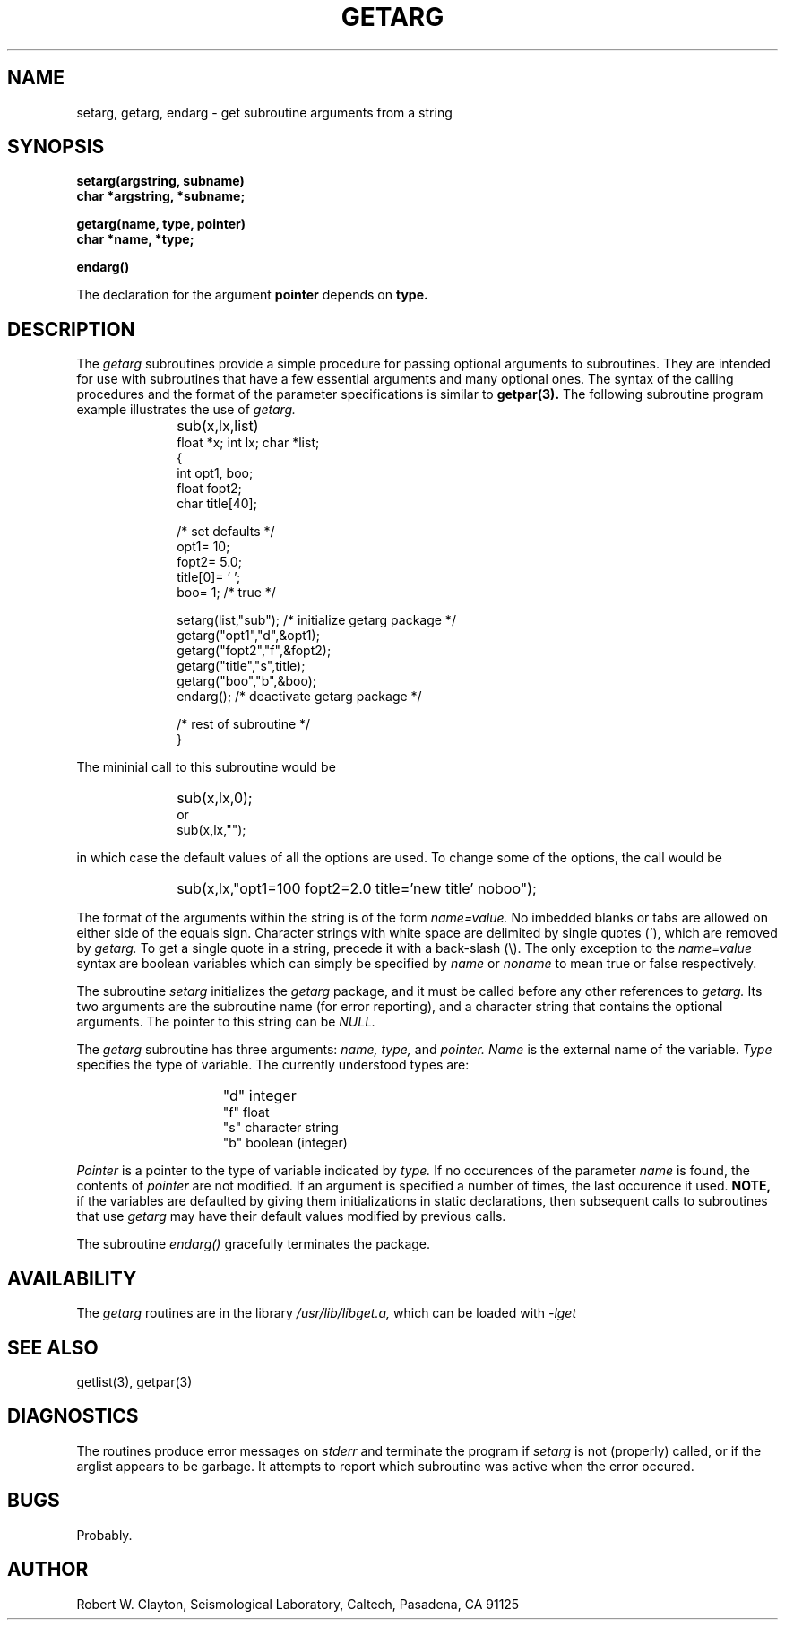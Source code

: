 .TH GETARG 3 
.SH NAME
setarg, getarg, endarg \- get subroutine arguments from a string
.SH SYNOPSIS
.PP
.B setarg(argstring, subname)
.br
.B char *argstring, *subname;
.PP
.B getarg(name, type, pointer)
.br
.B char *name, *type;
.PP
.B endarg()
.PP
The declaration for the argument
.B pointer
depends on
.B type.
.SH DESCRIPTION
The
.I getarg
subroutines provide a simple procedure for passing optional arguments
to subroutines.
They are intended for use with subroutines that have a few essential
arguments and many optional ones.
The syntax of the calling procedures and the format of the
parameter specifications is similar to
.B getpar(3).
The following subroutine program example illustrates the use of
.I getarg.
.IP "" 10
sub(x,lx,list)
.br
float *x; int lx; char *list;
.br
   {
.br
	int opt1, boo;
.br
	float fopt2;
.br
	char title[40];
.br

.br
	/* set defaults */
.br
	opt1= 10;
.br
	fopt2= 5.0;
.br
	title[0]= '\0';
.br
	boo= 1;	/* true */
.br

.br
	setarg(list,"sub");	/* initialize getarg package */
.br
	getarg("opt1","d",&opt1);
.br
	getarg("fopt2","f",&fopt2);
.br
	getarg("title","s",title);
.br
	getarg("boo","b",&boo);
.br
	endarg();		/* deactivate getarg package */
.br

.br
	/* rest of subroutine */
.br
   }
.PP
The mininial call to this subroutine would be
.IP "" 10
sub(x,lx,0);
.ti -5
or
.br
sub(x,lx,"");
.PP
in which case the default values of all the options are used.
To change some of the options, the call would be
.IP "" 10
sub(x,lx,"opt1=100 fopt2=2.0 title='new title' noboo");
.PP
The format of the arguments within the string is of the form
.I name=value.
No imbedded blanks or tabs are allowed on either side of the equals sign.
Character strings with white space are delimited by single quotes ('),
which are removed by
.I getarg.
To get a single quote in a string, precede it with a back-slash (\\).
The only exception to the
.I name=value
syntax are boolean variables which can simply be specified by
.I name
or
.I noname
to mean true or false respectively.
.PP
The subroutine
.I setarg
initializes the
.I getarg
package, and it must be called before any other references to
.I getarg.
Its two arguments are the subroutine name (for error reporting),
and a character string that contains the optional arguments.
The pointer to this string can be
.I NULL.
.PP
The
.I getarg
subroutine has three arguments:
.I name, type,
and
.I pointer.
.I Name
is the external name of the variable.
.I Type
specifies the type of variable.
The currently understood types are:
.IP "" 15
"d"	integer
.br
"f"	float
.br
"s"	character string
.br
"b"	boolean (integer)
.PP
.I Pointer
is a pointer to the type of variable indicated by
.I type.
If no occurences of the parameter
.I name
is found, the contents of
.I pointer
are not modified.
If an argument is specified a number of times, the last occurence
it used.
.B NOTE,
if the variables are defaulted by giving them initializations in
static declarations,
then subsequent calls to subroutines that use
.I getarg
may have their default values modified by previous calls.
.PP
The subroutine
.I endarg()
gracefully terminates the package.
.SH AVAILABILITY
The
.I getarg
routines are in the library
.I /usr/lib/libget.a,
which can be loaded with
.I -lget
.SH "SEE ALSO"
getlist(3), getpar(3)
.SH DIAGNOSTICS
The routines produce error messages on
.I stderr
and terminate the program if
.I setarg
is not (properly) called, or if the arglist appears to be garbage.
It attempts to report which subroutine was active when the error occured.
.SH BUGS
Probably.
.SH AUTHOR
Robert W. Clayton, Seismological Laboratory, Caltech, Pasadena, CA 91125
